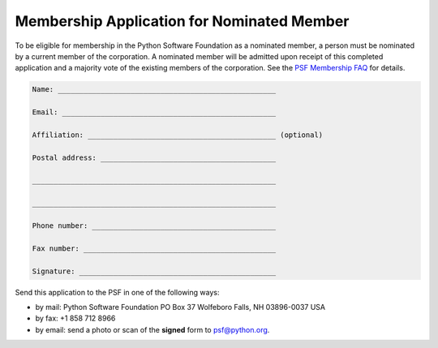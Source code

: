 Membership Application for Nominated Member
===========================================

To be eligible for membership in the Python Software Foundation as a
nominated member, a person must be nominated by a current member of
the corporation.  A nominated member will be admitted upon receipt of
this completed application and a majority vote of the existing members
of the corporation.  See the `PSF Membership FAQ </psf/membership/>`_
for details.

.. code-block::

    Name: ___________________________________________________

    Email: __________________________________________________

    Affiliation: ____________________________________________ (optional)

    Postal address: _________________________________________

    _________________________________________________________

    _________________________________________________________

    Phone number: ___________________________________________

    Fax number: _____________________________________________

    Signature: ______________________________________________

Send this application to the PSF in one of the following ways: 

- by mail:      Python Software Foundation      PO Box 37      Wolfeboro Falls, NH 03896-0037      USA

- by fax: +1 858 712 8966

- by email: send a photo or scan of the **signed** form to `psf@python.org <mailto:psf%40python.org>`_.